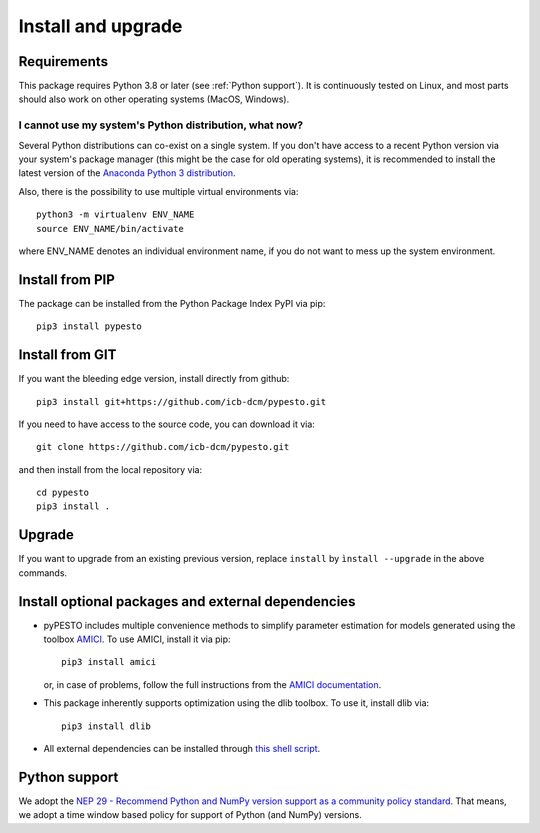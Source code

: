 Install and upgrade
===================


Requirements
------------

This package requires Python 3.8 or later (see :ref:`Python support`).
It is continuously tested on Linux, and most parts should also work on other
operating systems (MacOS, Windows).

I cannot use my system's Python distribution, what now?
~~~~~~~~~~~~~~~~~~~~~~~~~~~~~~~~~~~~~~~~~~~~~~~~~~~~~~~

Several Python distributions can co-exist on a single system.
If you don't have access to a recent Python version via your
system's package manager (this might be the case for old
operating systems), it is recommended to install the latest
version of the
`Anaconda Python 3 distribution <https://www.continuum.io/downloads>`_.

Also, there is the possibility to use multiple virtual environments via::

    python3 -m virtualenv ENV_NAME
    source ENV_NAME/bin/activate

where ENV_NAME denotes an individual environment name,
if you do not want to mess up the system environment.


Install from PIP
----------------

The package can be installed from the Python Package Index PyPI
via pip::

    pip3 install pypesto


Install from GIT
----------------

If you want the bleeding edge version, install directly from github::

    pip3 install git+https://github.com/icb-dcm/pypesto.git

If you need to have access to the source code, you can download it via::

    git clone https://github.com/icb-dcm/pypesto.git

and then install from the local repository via::

    cd pypesto
    pip3 install .


Upgrade
-------

If you want to upgrade from an existing previous version, replace
``install`` by ``ìnstall --upgrade`` in the above commands.


Install optional packages and external dependencies
---------------------------------------------------

* pyPESTO includes multiple convenience methods to simplify
  parameter estimation for models generated using the toolbox
  `AMICI <https://github.com/AMICI-dev/AMICI>`_.
  To use AMICI, install it via pip::

    pip3 install amici

  or, in case of problems, follow the full instructions from the
  `AMICI documentation <https://amici.readthedocs.io/en/latest/python_installation.html>`_.

* This package inherently supports optimization using the dlib toolbox.
  To use it, install dlib via::

   pip3 install dlib

* All external dependencies can be installed through
  `this shell script <https://github.com/ICB-DCM/pyPESTO/blob/main/.github/workflows/install_deps.sh>`_.

.. _Python Support:

Python support
--------------

We adopt the
`NEP 29 - Recommend Python and NumPy version support as a community policy standard <https://numpy.org/neps/nep-0029-deprecation_policy.html>`_.
That means, we adopt a time window based policy for support of Python (and NumPy) versions.
